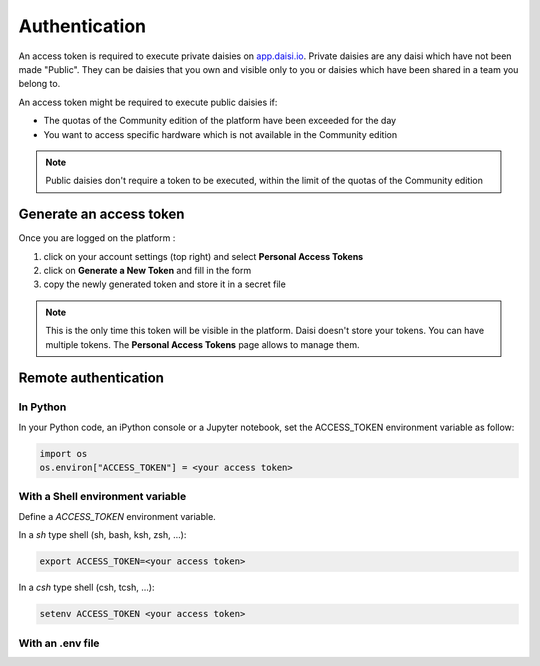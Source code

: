 
####################
Authentication
####################

An access token is required to execute private daisies on `app.daisi.io <https://app.daisi.io>`_.   
Private daisies are any daisi which have not been made "Public".    
They can be daisies that you own and visible only to you or daisies which have been shared in a team you belong to.   

An access token might be required to execute public daisies if:   

* The quotas of the Community edition of the platform have been exceeded for the day
* You want to access specific hardware which is not available in the Community edition   


.. note::

    Public daisies don't require a token to be executed, within the limit of the quotas
    of the Community edition


Generate an access token
==============================


Once you are logged on the platform :   

#. click on your account settings (top right) and select **Personal Access Tokens**
#. click on **Generate a New Token** and fill in the form
#. copy the newly generated token and store it in a secret file

.. note::

    This is the only time this token will be visible in the platform. 
    Daisi doesn't store your tokens.   
    You can have multiple tokens. The **Personal Access Tokens** page allows to manage them.


Remote authentication
===========================


In Python
-------------------

In your Python code, an iPython console or a Jupyter notebook, set the ACCESS_TOKEN
environment variable as follow:

.. code-block:: python

    import os
    os.environ["ACCESS_TOKEN"] = <your access token>


With a Shell environment variable
----------------------------------------

Define a *ACCESS_TOKEN* environment variable.    

In a *sh* type shell (sh, bash, ksh, zsh, ...):   

.. code-block:: shell

    export ACCESS_TOKEN=<your access token>

In a *csh* type shell (csh, tcsh, ...):

.. code-block:: shell

    setenv ACCESS_TOKEN <your access token>


With an .env file
-----------------------
